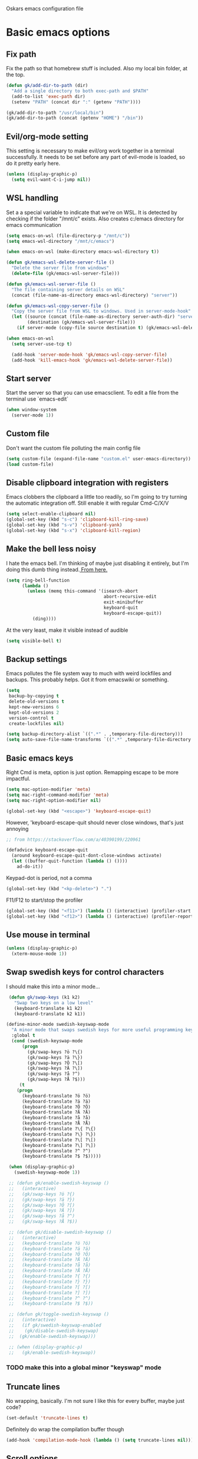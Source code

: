 Oskars emacs configuration file

* Basic emacs options
** Fix path
Fix the path so that homebrew stuff is included. Also my local bin
folder, at the top.

#+BEGIN_SRC emacs-lisp
  (defun gk/add-dir-to-path (dir)
    "Add a single directory to both exec-path and $PATH"
    (add-to-list 'exec-path dir)
    (setenv "PATH" (concat dir ":" (getenv "PATH"))))

  (gk/add-dir-to-path "/usr/local/bin")
  (gk/add-dir-to-path (concat (getenv "HOME") "/bin"))
#+END_SRC

** Evil/org-mode setting
This setting is necessary to make evil/org work together in a terminal
successfully. It needs to be set before any part of evil-mode is
loaded, so do it pretty early here. 

#+BEGIN_SRC emacs-lisp
  (unless (display-graphic-p)
    (setq evil-want-C-i-jump nil))
#+END_SRC

** WSL handling
Set a a special variable to indicate that we're on WSL. It is detected
by checking if the folder "/mnt/c" exists. Also creates c:/emacs
directory for emacs communication

#+BEGIN_SRC emacs-lisp
  (setq emacs-on-wsl (file-directory-p "/mnt/c"))
  (setq emacs-wsl-directory "/mnt/c/emacs")

  (when emacs-on-wsl (make-directory emacs-wsl-directory t))

  (defun gk/emacs-wsl-delete-server-file ()
    "Delete the server file from windows"
    (delete-file (gk/emacs-wsl-server-file)))

  (defun gk/emacs-wsl-server-file ()
    "The file containing server details on WSL"
    (concat (file-name-as-directory emacs-wsl-directory) "server"))

  (defun gk/emacs-wsl-copy-server-file ()
    "Copy the server file from WSL to windows. Used in server-mode-hook"
    (let ((source (concat (file-name-as-directory server-auth-dir) "server"))
          (destination (gk/emacs-wsl-server-file)))
      (if server-mode (copy-file source destination t) (gk/emacs-wsl-delete-server-file))))

  (when emacs-on-wsl
    (setq server-use-tcp t)

    (add-hook 'server-mode-hook 'gk/emacs-wsl-copy-server-file)
    (add-hook 'kill-emacs-hook 'gk/emacs-wsl-delete-server-file))
#+END_SRC

** Start server
Start the server so that you can use emacsclient. To edit a file from
the terminal use `emacs-edit`

#+BEGIN_SRC emacs-lisp
  (when window-system
    (server-mode 1))
#+END_SRC

** Custom file

Don't want the custom file polluting the main config file

#+BEGIN_SRC emacs-lisp
  (setq custom-file (expand-file-name "custom.el" user-emacs-directory))
  (load custom-file)
#+END_SRC   

** Disable clipboard integration with registers
Emacs clobbers the clipboard a little too readily, so I'm going to try
turning the automatic integration off. Still enable it with regular Cmd-C/X/V

#+BEGIN_SRC emacs-lisp
  (setq select-enable-clipboard nil)
  (global-set-key (kbd "s-c") 'clipboard-kill-ring-save)
  (global-set-key (kbd "s-v") 'clipboard-yank)
  (global-set-key (kbd "s-x") 'clipboard-kill-region)
#+END_SRC

** Make the bell less noisy
I hate the emacs bell. I'm thinking of maybe just disabling it
entirely, but I'm doing this dumb thing instead.[[https://www.emacswiki.org/emacs/AlarmBell][ From here.]]

#+BEGIN_SRC emacs-lisp
  (setq ring-bell-function
        (lambda ()
          (unless (memq this-command '(isearch-abort
                                       abort-recursive-edit
                                       exit-minibuffer
                                       keyboard-quit
                                       keyboard-escape-quit))
            (ding))))
#+END_SRC

At the very least, make it visible instead of audible

#+BEGIN_SRC emacs-lisp
  (setq visible-bell t)
#+END_SRC

** Backup settings
Emacs pollutes the file system way to much with weird lockfiles and
backups. This probably helps. Got it from emacswiki or something.

#+BEGIN_SRC emacs-lisp
  (setq
   backup-by-copying t
   delete-old-versions t
   kept-new-versions 6
   kept-old-versions 2
   version-control t
   create-lockfiles nil)

  (setq backup-directory-alist `((".*" . ,temporary-file-directory)))
  (setq auto-save-file-name-transforms `((".*" ,temporary-file-directory t)))
#+END_SRC

** Basic emacs keys
Right Cmd is meta, option is just option. Remapping escape to be more
impactful.

#+BEGIN_SRC emacs-lisp
  (setq mac-option-modifier 'meta)
  (setq mac-right-command-modifier 'meta)
  (setq mac-right-option-modifier nil)

  (global-set-key (kbd "<escape>") 'keyboard-escape-quit)
#+END_SRC

However, 'keyboard-escape-quit should never close windows, that's just
annoying

#+BEGIN_SRC emacs-lisp
  ;; from https://stackoverflow.com/a/40390199/220961

  (defadvice keyboard-escape-quit
    (around keyboard-escape-quit-dont-close-windows activate)
    (let ((buffer-quit-function (lambda () ())))
      ad-do-it))
#+END_SRC

Keypad-dot is period, not a comma 

#+BEGIN_SRC emacs-lisp
  (global-set-key (kbd "<kp-delete>") ".")
#+END_SRC

F11/F12 to start/stop the profiler

#+BEGIN_SRC emacs-lisp
  (global-set-key (kbd "<f11>") (lambda () (interactive) (profiler-start 'cpu)))
  (global-set-key (kbd "<f12>") (lambda () (interactive) (profiler-report) (profiler-stop)))
#+END_SRC

** Use mouse in terminal
#+BEGIN_SRC emacs-lisp
  (unless (display-graphic-p)
    (xterm-mouse-mode 1))
#+END_SRC

** Swap swedish keys for control characters
I should make this into a minor mode...

#+BEGIN_SRC emacs-lisp
    (defun gk/swap-keys (k1 k2)
      "Swap two keys on a low level"
      (keyboard-translate k1 k2)
      (keyboard-translate k2 k1))

   (define-minor-mode swedish-keyswap-mode
     "A minor mode that swaps swedish keys for more useful programming keys"
     :global t
     (cond (swedish-keyswap-mode
         (progn
           (gk/swap-keys ?ö ?\{)
           (gk/swap-keys ?ä ?\})
           (gk/swap-keys ?Ö ?\[)
           (gk/swap-keys ?Ä ?\])
           (gk/swap-keys ?å ?^)
           (gk/swap-keys ?Å ?$)))
        (t
       (progn
         (keyboard-translate ?ö ?ö)
         (keyboard-translate ?ä ?ä)
         (keyboard-translate ?Ö ?Ö)
         (keyboard-translate ?Ä ?Ä)
         (keyboard-translate ?å ?å)
         (keyboard-translate ?Å ?Å)
         (keyboard-translate ?\{ ?\{)
         (keyboard-translate ?\} ?\})
         (keyboard-translate ?\[ ?\[)
         (keyboard-translate ?\] ?\])
         (keyboard-translate ?^ ?^)
         (keyboard-translate ?$ ?$)))))

    (when (display-graphic-p)
      (swedish-keyswap-mode 1))

    ;; (defun gk/enable-swedish-keyswap ()
    ;;   (interactive) 
    ;;   (gk/swap-keys ?ö ?{)
    ;;   (gk/swap-keys ?ä ?})
    ;;   (gk/swap-keys ?Ö ?[)
    ;;   (gk/swap-keys ?Ä ?])
    ;;   (gk/swap-keys ?å ?^)
    ;;   (gk/swap-keys ?Å ?$))

    ;; (defun gk/disable-swedish-keyswap ()
    ;;   (interactive) 
    ;;   (keyboard-translate ?ö ?ö)
    ;;   (keyboard-translate ?ä ?ä)
    ;;   (keyboard-translate ?Ö ?Ö)
    ;;   (keyboard-translate ?Ä ?Ä)
    ;;   (keyboard-translate ?å ?å)
    ;;   (keyboard-translate ?Å ?Å)
    ;;   (keyboard-translate ?{ ?{)
    ;;   (keyboard-translate ?} ?})
    ;;   (keyboard-translate ?[ ?[)
    ;;   (keyboard-translate ?] ?])
    ;;   (keyboard-translate ?^ ?^)
    ;;   (keyboard-translate ?$ ?$))

    ;; (defun gk/toggle-swedish-keyswap ()
    ;;   (interactive)
    ;;   (if gk/swedish-keyswap-enabled
    ;; 	  (gk/disable-swedish-keyswap)
    ;; 	(gk/enable-swedish-keyswap)))

    ;; (when (display-graphic-p)
    ;;   (gk/enable-swedish-keyswap))
#+END_SRC

*** TODO make this into a global minor "keyswap" mode
** Truncate lines
No wrapping, basically. I'm not sure I like this for every buffer,
maybe just code?

#+BEGIN_SRC emacs-lisp
(set-default 'truncate-lines t)
#+END_SRC

Definitely do wrap the compilation buffer though

#+BEGIN_SRC emacs-lisp
  (add-hook 'compilation-mode-hook (lambda () (setq truncate-lines nil)))

#+END_SRC

** Scroll options
Scrolling how I like it. scroll-conservatively makes it so that
scolling across the screen doesn't recenter the line.
#+BEGIN_SRC emacs-lisp

  (setq scroll-conservatively 101)
  (setq scroll-margin 5)

#+END_SRC

** Sentences end in single space.
The default value is insanity.

#+BEGIN_SRC emacs-lisp
  (setq sentence-end-double-space nil)
#+END_SRC

** Fix whitespace before saving
#+BEGIN_SRC emacs-lisp
  ; (add-hook
  ;  'before-save-hook
  ;  (lambda ()
  ;    (when (and (bound-and-true-p evil-mode) (evil-normal-state-p))
  ;      (delete-trailing-whitespace))))
#+END_SRC

*** DONE don't do this if we're in insert state
This combined with "save with defocus has a problem, which is that if
you're in insert state on an empty indented line, ready to start
typing but you switch focus, the indentation disappears (because when
you defocus, it saves, and when it saves, it removes trailing
whitespace)

FIXED: only fix whitespace on defocus when you're in evil-normal-state

** Save on defocus
Save all file-tracking buffers on defocus. Neat!

#+BEGIN_SRC emacs-lisp
  (add-hook 'focus-out-hook (lambda () (save-some-buffers t)))
#+END_SRC

** Use y/n instead of yes / no
Simpler prompt

#+BEGIN_SRC emacs-lisp
  (fset 'yes-or-no-p 'y-or-n-p)
#+END_SRC

** Global auto-revert
Reload files that change on disk, through git or other editors or
whatever.

#+BEGIN_SRC emacs-lisp
  (global-auto-revert-mode t)
#+END_SRC

** Tab settings
Tabs are 4 characters, c offset is 4, and replace tabs with spaces by
default.

#+BEGIN_SRC emacs-lisp
  (setq-default
   tab-width        4
   c-basic-offset   4)
   ;indent-tabs-mode nil)
#+END_SRC

** Compile/recompile with F5

#+BEGIN_SRC emacs-lisp
  (global-set-key (kbd "S-<f5>") 'compile)
  (global-set-key (kbd "<f5>") 'recompile)
#+END_SRC

** Use ivy-mode
#+BEGIN_SRC emacs-lisp
  ;; (ivy-mode t)
#+END_SRC

** Enable recentf
#+BEGIN_SRC emacs-lisp
  (recentf-mode)
#+END_SRC

** Adjust garbage collection settings
When profiling, "Automatic GC" shows up every time with like 20% of
the time. The original GC threshold is like 800kb, which is not very
much. The downside of setting it to a larger value is that each
individual garbage collection might take far longer, even if they are
way less frequent. 

To prevent that, set an idle timer that runs the garbage collection
after 30 seconds of idling. If emacs idles for 30 seconds, it's
probably not in focus (or the computer is locked), so it's fine to run
GC, regardless of how long it takes.

Setting the threshold to 1 gigabyte and running GC in an idle timer
will hopefully both prevent emacs from taking up too much memory, as
well as preventing GC from running while typing. 

#+BEGIN_SRC emacs-lisp
  (setq gc-cons-threshold (* 1024 1024 1024))
  (run-with-idle-timer 15 t #'garbage-collect)
#+END_SRC

** quit-window kills buffers
#+BEGIN_SRC emacs-lisp
;;   (advice-add 'quit-window
;;               :around (lambda (orig-fun &rest r)
;;                         (apply orig-fun '(t))))
#+END_SRC

* Custom functions
** Move lines up/down
Move lines up and down. I usually bind these to Alt+j/k in normal
state. Functions from: [[https://www.emacswiki.org/emacs/MoveLine][EmacsWiki: Move Line]]

#+BEGIN_SRC emacs-lisp
  (defmacro save-column (&rest body)
    `(let ((column (current-column)))
       (unwind-protect
           (progn ,@body)
         (move-to-column column))))
  (put 'save-column 'lisp-indent-function 0)

  (defun gk/move-line-up ()
    (interactive)
    (save-column
      (transpose-lines 1)
      (forward-line -2)))

  (defun gk/move-line-down ()
    (interactive)
    (save-column
      (forward-line 1)
      (transpose-lines 1)
      (forward-line -1)))
#+END_SRC

** Insert empty line
Move line down, inserting an empty line. Usually mapped to RET in
normal state.
#+BEGIN_SRC emacs-lisp
  (defun gk/insert-empty-line (count)
    (interactive "p")
    (save-excursion
      (beginning-of-line)
      (open-line count)))
#+END_SRC

** Kill number and put it into calc
#+BEGIN_SRC emacs-lisp
  (defun gk/kill-number-into-calc ()
    (interactive)
    (save-excursion
      (let ((start (point))
            (end (progn
            (re-search-forward "[0-9]*\\(.[0-9]*\\)?" (line-end-position) t)
                   (point))))
        (kill-region start end)))
    (calc)
    (calc-yank 0))
#+END_SRC

*** DONE make it work for floats
** Show face under cursor
#+BEGIN_SRC emacs-lisp
  (defun gk/face-at-position (pos)
    "Find face at position"
    (or (get-char-property (point) 'read-face-name)
        (get-char-property (point) 'face)))

  (defun gk/what-face (pos)
    "Find out what face is under the cursor"
    (interactive "d")
    (message "%s" (gk/face-at-position pos)))

  (defun gk/customize-face-under-cursor (pos)
    "Customize face under cursor"
    (interactive "d")
    (if-let ((face (gk/face-at-position pos)))
        (customize-face face)
      (message "Can't find face under cursor")))

#+END_SRC

** Compile with make
Run compile with makefile in first ancestor directory with one in it.

#+BEGIN_SRC emacs-lisp
  (defun gk/compile-with-make ()
    "Get folder containing makefile, upwards in hierarchy"
    (interactive)
    (compile (format "make -C %s" (locate-dominating-file "." "Makefile"))))


#+END_SRC

** Change default font sizes
Functions to change the default font size. I don't like emacs default
implementation of this, it changes the font size buffer-locally.

#+BEGIN_SRC emacs-lisp
  (defun gk/increase-default-font-size (&optional step)
    "Increase the default font size"
    (interactive "P")
    (let* ((old-size (face-attribute 'default :height))
           (new-size (+ old-size (or step 10))))

      (set-face-attribute 'default nil :height new-size)

      (message (concat "Default font size is now " (number-to-string new-size)))))

  (defun gk/decrease-default-font-size (&optional step)
    "Decrease the default font size"
    (interactive "P")
    (gk/increase-default-font-size (- 0 (or step 10))))
#+END_SRC

** Rename and move open buffer file
From [[https://stackoverflow.com/a/384346/220961][stack overflow]]: 

#+BEGIN_SRC emacs-lisp
  (defun gk/rename-file-and-buffer (new-name)
    "Renames both current buffer and file it's visiting to NEW-NAME."
    (interactive "sNew name: ")
    (let ((name (buffer-name))
          (filename (buffer-file-name)))
      (if (not filename)
          (message "Buffer '%s' is not visiting a file!" name)
        (if (get-buffer new-name)
            (message "A buffer named '%s' already exists!" new-name)
          (progn
            (rename-file filename new-name 1)
            (rename-buffer new-name)
            (set-visited-file-name new-name)
            (set-buffer-modified-p nil))))))
#+END_SRC

** New buffer with default name
#+BEGIN_SRC emacs-lisp
  (defun gk/new-buffer (&optional template number)
    (interactive)
    (let* ((template (or template "new-buffer-%d"))
           (number (or number 0))
           (name (format template number)))
      (if (get-buffer name)
          (gk/new-buffer template (+ 1 number))
        (progn
          (message (format "Creating new buffer %s" name))
          (switch-to-buffer (get-buffer-create name))))))
#+END_SRC

** Add buffer-local hook
#+BEGIN_SRC emacs-lisp
  (defun gk/add-buffer-local-hook (hook func)
    (interactive "SHook: \naFunction: ")
    (add-hook hook func nil t))
#+END_SRC

* Look options
** Theme
*** Gruvbox
#+BEGIN_SRC emacs-lisp
    (use-package gruvbox-theme
      :ensure t
      :config
      (load-theme 'gruvbox t)

      ;; I don't quite understand why, but if this runs synchronously it
      ;; can't find the faces
      (run-at-time
       1 nil
       (lambda()
         (let ((diff-red    "#650004")
               (diff-green  "#555100")
               (diff-yellow "#5c3c00"))
           (set-face-attribute 'diff-changed nil :background diff-yellow :foreground nil)
           (set-face-attribute 'diff-added   nil :background diff-green  :foreground nil)
           (set-face-attribute 'diff-removed nil :background diff-red    :foreground nil)
           (set-face-attribute 'diff-indicator-changed nil :inherit 'diff-changed)
           (set-face-attribute 'diff-indicator-added   nil :inherit 'diff-added)
           (set-face-attribute 'diff-indicator-removed nil :inherit 'diff-removed)
           (set-face-attribute 'highlight nil :foreground nil :background "#504945")))))
#+END_SRC   

** Faces
The most important setting of all!

#+BEGIN_SRC emacs-lisp
  (set-face-attribute 'default nil :height 200 :foundry "Matt" :family "Triplicate T4c")
  ;; (set-face-attribute 'default nil :height 220 :weight 'thin :foundry "Matt" :family "Operator Mono")
#+END_SRC


Use italics and bold more liberally.

#+BEGIN_SRC emacs-lisp
  (set-face-attribute 'font-lock-type-face nil :slant 'italic)
  (set-face-attribute 'font-lock-comment-face nil :slant 'italic)
  (set-face-attribute 'font-lock-keyword-face nil :weight 'bold)
#+END_SRC

The "outline" faces are what's used for org headlines (at least in
base16 themes), and they inherit from the faces i customized above,
which leads to various org headlines being bold and italic. So,
hard-set these headlines to be regular weight and slant.

#+BEGIN_SRC emacs-lisp
  (set-face-attribute 'outline-1 nil :weight 'normal :slant 'normal)
  (set-face-attribute 'outline-2 nil :weight 'normal :slant 'normal)
  (set-face-attribute 'outline-3 nil :weight 'normal :slant 'normal)
  (set-face-attribute 'outline-4 nil :weight 'normal :slant 'normal)
  (set-face-attribute 'outline-5 nil :weight 'normal :slant 'normal)
  (set-face-attribute 'outline-6 nil :weight 'normal :slant 'normal)
  (set-face-attribute 'outline-7 nil :weight 'normal :slant 'normal)
  (set-face-attribute 'outline-8 nil :weight 'normal :slant 'normal)
#+END_SRC

** GUI
No toolbar or scrollbar. Maybe no fringe?

#+BEGIN_SRC emacs-lisp
  (tool-bar-mode -1)
  (scroll-bar-mode -1)
  ;;(set-face-attribute 'fringe nil :background nil)

  (add-to-list 'default-frame-alist '(ns-transparent-titlebar . t))
  (add-to-list 'default-frame-alist '(ns-appearance . dark)) 
#+END_SRC

Enable relative line numbers

#+BEGIN_SRC emacs-lisp
  (setq-default display-line-numbers 'relative)
#+END_SRC

But no line numbers in magit

#+BEGIN_SRC emacs-lisp
  (add-hook 'magit-pre-display-buffer-hook
            (lambda () (setq display-line-numbers nil)))
#+END_SRC

Highlight current line

#+BEGIN_SRC emacs-lisp
  (global-hl-line-mode t)
#+END_SRC

Start maximized

#+BEGIN_SRC emacs-lisp
  (toggle-frame-maximized)
#+END_SRC

No menu bar
#+BEGIN_SRC emacs-lisp
  (unless (display-graphic-p)
    (menu-bar-mode -1))
#+END_SRC

** Matching parens
Highlight matching parens

#+BEGIN_SRC emacs-lisp
  (show-paren-mode 1)
#+END_SRC

* Packages
** General key binding
Not sure i need this, really. Maybe I should try redoing my keymaps in
an "emacs native" way.

#+BEGIN_SRC emacs-lisp
  (use-package general
    :ensure t)
#+END_SRC

** Company
Company for autocompletion
#+BEGIN_SRC emacs-lisp
  (use-package company
    :ensure t
    :config
    (global-company-mode t)

    ; (add-to-list 'company-backends 'company-files)

    ; (setq company-backends '(company-capf company-files))


    (add-hook 'text-mode-hook (lambda () (company-mode -1)))

    (setq-default company-idle-delay 2)

    ;; Number the candidates (use M-1, M-2 etc to select completions).
    (setq company-show-numbers t)

    ;; Use the tab-and-go frontend.
    ;; Allows TAB to select and complete at the same time.
    ;; (company-tng-configure-default)
    (setq company-frontends
          '(;; company-tng-frontend
            company-pseudo-tooltip-frontend
            company-echo-metadata-frontend)))
#+END_SRC

** Projectile

#+BEGIN_SRC emacs-lisp
  (use-package projectile
    :ensure t
    :config
    (projectile-global-mode +1))
#+END_SRC

** Magit

#+BEGIN_SRC emacs-lisp
  (use-package magit
    :ensure t
    :config
    (setq magit-no-confirm '(stage-all-changes unstage-all-changes))
    (add-to-list 'magit-section-initial-visibility-alist '(stashes . hide)))
#+END_SRC

** which-key

#+BEGIN_SRC emacs-lisp
  (use-package which-key
     :ensure t
     :config (which-key-mode 1))
#+END_SRC

** ledger

#+BEGIN_SRC emacs-lisp
  (use-package ledger-mode
    ;:load-path "~/.emacs.d/extra-packages/ledger-mode"
    :ensure t
    :config
    (when (string-equal system-type "darwin")
      (setq-default ledger-binary-path "/usr/local/bin/ledger"))

    ;; (add-to-list 'evil-motion-state-modes 'ledger-report-mode)
    ;; (add-to-list 'evil-motion-state-modes 'ledger-reconcile-mode)

    (setq ledger-clear-whole-transactions t
          ledger-reconcile-default-commodity "kr"

          ;; ledger-reconcile-buffer-account-max-chars 16
          ledger-reconcile-buffer-line-format "%(date)s %-22(payee)s %-16(account)s %12(amount)s\n"
          ledger-reconcile-buffer-payee-max-chars 20
          ledger-reconcile-default-commodity "kr")

    ;; (add-to-list 'evil-emacs-state-modes 'ledger-mode)
    ;; (add-to-list 'evil-emacs-state-modes 'ledger-reconcile-mode)
    ;; (add-to-list 'evil-emacs-state-modes 'ledger-report-mode)
    )
#+END_SRC

** neotree
#+BEGIN_SRC emacs-lisp
    (use-package neotree
      :ensure t
      :config
      (setq neo-theme (if (display-graphic-p) 'icons 'arrow))
      (setq projectile-switch-project-action 'neotree-projectile-action))
#+END_SRC

** expand-region
Expands region by semantic units

#+BEGIN_SRC emacs-lisp
  (use-package expand-region
    :ensure t
    :config
    (global-set-key (kbd "C-+") 'er/expand-region))
#+END_SRC

** tabnine
Lets try this thing out!

#+BEGIN_SRC emacs-lisp
  (when (display-graphic-p)
    (use-package company-tabnine
      :ensure t
      :config
      (add-to-list 'company-backends #'company-tabnine t)))
#+END_SRC

To install binary, run `M-x company-tabnine-install-binary`

** Telephone line
For the modeline

#+BEGIN_SRC emacs-lisp
  (use-package telephone-line
    :ensure t
    :config

    (defface telephone-line-modified
      '((t (:background "dark blue" :inherit mode-line)))
      "Face for indicating modified buffers"
      :group 'telephone-line)

    (defcustom telephone-line-modified-text
      "*"
      "Text to indicate a buffer is modified"
      :group 'telephone-line
      :type 'string)

    (telephone-line-defsegment* telephone-line-is-modified-segment ()
      (when (buffer-modified-p) telephone-line-modified-text))

    (defun telephone-line-modified-face (active)
      (cond ((not active) 'mode-line-inactive)
            ((buffer-modified-p) 'telephone-line-modified)
            (t 'mode-line)))

    (add-to-list 'telephone-line-faces '(modified . telephone-line-modified-face))

    (setq telephone-line-primary-left-separator 'telephone-line-flat
          telephone-line-secondary-left-separator 'telephone-line-flat
          telephone-line-primary-right-separator 'telephone-line-flat
          telephone-line-secondary-right-separator 'telephone-line-flat)

    (setq telephone-line-lhs
          '((evil telephone-line-evil-tag-segment)
            (modified telephone-line-is-modified-segment)
            (accent telephone-line-vc-segment telephone-line-erc-modified-channels-segment telephone-line-process-segment)
            (nil telephone-line-buffer-segment)))

    (when (display-graphic-p)
      (telephone-line-mode 1)))
#+END_SRC

** Vdiff
#+BEGIN_SRC emacs-lisp
  (use-package vdiff
    :ensure t
    :config
    (setq vdiff-subtraction-fill-char ? )
    (define-key vdiff-mode-map (kbd "C-c") vdiff-mode-prefix-map)

    (use-package vdiff-magit
      :ensure t
      :config
      (define-key magit-mode-map "e" 'vdiff-magit-dwim)
      (define-key magit-mode-map "E" 'vdiff-magit)
      (transient-suffix-put 'magit-dispatch "e" :description "vdiff (dwim)")
      (transient-suffix-put 'magit-dispatch "e" :command 'vdiff-magit-dwim)
      (transient-suffix-put 'magit-dispatch "E" :description "vdiff")
      (transient-suffix-put 'magit-dispatch "E" :command 'vdiff-magit)))

#+END_SRC

** Hydra
#+BEGIN_SRC emacs-lisp
  (use-package hydra
    :ensure t
    :config
    (defhydra hydra-zoom (global-map "<f6>")
      "zoom"
      ("j" gk/increase-default-font-size)
      ("k" gk/decrease-default-font-size)))
#+END_SRC

** flycheck
#+BEGIN_SRC emacs-lisp
    (use-package flycheck
      :ensure t
      :config
      (add-hook 'prog-mode-hook #'flycheck-mode))
#+END_SRC

* Helm
#+BEGIN_SRC emacs-lisp
  (use-package helm
    :ensure t
    :config

    (general-define-key
     "M-x"     'helm-M-x
     "C-M-x"   'execute-extended-command
     "C-h a"   'helm-apropos
     "C-x b"   'helm-mini)

    (use-package helm-ls-git
      :ensure t)

    (defun helm-rg-git-root (arg)
      "Run helm-do-grep-ag in git root level, if there is one, otherwise default-directory"
      (interactive "P")
      (let* ((git-root (magit-toplevel))
             (directory (if git-root git-root default-directory)))
        (helm-grep-ag directory arg)))

    (setq helm-grep-ag-command
          "rg --color=always --smart-case --no-heading --line-number %s %s %s")

    (defhydra hydra-helm (:hint nil :color pink)
      "
                                                                            ╭──────┐
     Navigation   Other  Sources     Mark             Do             Help   │ Helm │
    ╭───────────────────────────────────────────────────────────────────────┴──────╯
          ^_k_^         _K_       _p_   [_m_] mark         [_v_] view         [_H_] helm help
          ^^↑^^         ^↑^       ^↑^   [_t_] toggle all   [_d_] kill         [_s_] source help
      _h_ ←   → _l_     _c_       ^ ^   [_u_] unmark all   [_f_] follow: %(helm-attr 'follow)
          ^^↓^^         ^↓^       ^↓^    ^ ^               [_y_] yank selection
          ^_j_^         _J_       _n_    ^ ^               [_w_] toggle windows
    --------------------------------------------------------------------------------
          "
      ("<tab>" helm-keyboard-quit "back" :exit t)
      ("<escape>" nil "quit")
      ("\\" (insert "\\") "\\" :color blue)
      ("h" helm-beginning-of-buffer)
      ("j" helm-next-line)
      ("k" helm-previous-line)
      ("l" helm-end-of-buffer)
      ("g" helm-beginning-of-buffer)
      ("G" helm-end-of-buffer)
      ("n" helm-next-source)
      ("p" helm-previous-source)
      ("K" helm-scroll-other-window-down)
      ("J" helm-scroll-other-window)
      ("c" helm-recenter-top-bottom-other-window)
      ("m" helm-toggle-visible-mark)
      ("t" helm-toggle-all-marks)
      ("u" helm-unmark-all)
      ("H" helm-help)
      ("s" helm-buffer-help)
      ("v" helm-execute-persistent-action)
      ("d" helm-buffer-run-kill-persistent)
      ("y" helm-yank-selection)
      ("w" helm-toggle-resplit-and-swap-windows)
      ("f" helm-follow-mode))

    (define-key helm-map (kbd "C-k") 'hydra-helm/body))
#+END_SRC

* Evil mode
** Keymaps
#+BEGIN_SRC emacs-lisp
  (defun evil-set-keys ()
    (general-define-key
     :states 'normal
     ",s"                'mark-whole-buffer
     ",f"                'helm-find-files
     ",p"                'helm-ls-git-ls
     ",b"                'helm-mini
     ",m"                'magit-status
     ",g"                'helm-rg-git-root  ; defined in helm section
     ",k"                'kill-this-buffer
     ",h"                'helm-apropos
     ",c"                'gk/kill-number-into-calc
     "√"                 'gk/move-line-down
     "ª"                 'gk/move-line-up
     "M-p"               'evil-paste-increment-and-yank
     "S"                 'evil-stamp
     "+"                 'flycheck-next-error
     "-"                 'flycheck-previous-error
     "<deletechar>"      'clear-line
     "<left>"            'evil-window-left
     "<right>"           'evil-window-right
     "<up>"              'evil-window-up
     "<down>"            'evil-window-down
     "<backspace>"       'evil-ex-nohighlight
     "RET"               'gk/insert-empty-line
     "z"                 'save-buffer
     "SPC"               'helm-M-x)

    (general-define-key
     :states 'visual
     "gc"   'comment-region
     "gC"   'uncomment-region)

    (general-define-key
     :keymaps 'org-agenda-mode-map
     "j" 'evil-next-line
     "k" 'evil-previous-line))


    (add-hook 'evil-mode-hook 'evil-set-keys)
#+END_SRC

** Search module
Makes gn motion work in cgn/dgn
#+BEGIN_SRC emacs-lisp
  (setq evil-search-module 'evil-search)
#+END_SRC

** Use j/k to get out of insert mode
This works badly, so i'm disabling it for now. Since caps-lock has
been mapped to escape, it's no longer really needed as much.
#+BEGIN_SRC emacs-lisp
  ;(add-hook 'evil-mode-hook
  ; (lambda ()
  ;   (use-package evil-escape
  ;     :ensure t
  ;     :config
  ;     (evil-escape-mode t)
  ;     (setq-default evil-escape-key-sequence "jk"))))
#+END_SRC

** Alignment operator
#+BEGIN_SRC emacs-lisp
  (add-hook 'evil-mode-hook
   (lambda ()
     (use-package evil-lion
       :ensure t
       :config
       (evil-lion-mode t))))
#+END_SRC

** Stamp command
#+BEGIN_SRC emacs-lisp
  (add-hook 'evil-mode-hook (lambda ()
  (evil-define-command evil-stamp ()
	"Replace word with latest yank"
	(interactive)
	(evil-with-single-undo
	  (save-excursion
		  (kill-word 1)
		  (evil-paste-from-register ?0))))))
#+END_SRC

** Paste line and bump first number

#+BEGIN_SRC emacs-lisp
  (defun increment-first-number-in-line (inc)
    "Increment the first number in a line"
    (interactive "p")
    (save-match-data
      (save-excursion
        (let* ((match-number (lambda () (string-to-number (match-string 0))))
               (increment-match (lambda () (+ (or inc 1) (funcall match-number)))))
          (move-beginning-of-line nil)
          (cond ((re-search-forward "-?[0-9]+" (point-at-eol) t)
                 (replace-match (number-to-string (funcall increment-match)))))))))

(add-hook 'evil-mode-hook (lambda ()
  (evil-define-command evil-paste-increment-and-yank (repeat)
    "Paste, increment the first number in line, then yank again"
    (interactive "p")
    (evil-with-single-undo
      (save-excursion (evil-paste-after repeat))
      (dotimes (i repeat)
        (next-line)
        (increment-first-number-in-line (+ i 1)))
      (call-interactively 'evil-yank-line)))
))
#+END_SRC

*** TODO bump all numbers in line
** Delete to clear a line
#+BEGIN_SRC emacs-lisp
  (defun clear-line ()
    "Clear entire current line"
    (interactive)
    (move-beginning-of-line 1)
    (kill-line))
#+END_SRC

** Indent text object
Creates a new text object for indents, with keys ii and ai (i.e. dii,
vii, cii, etc)

#+BEGIN_SRC emacs-lisp
  (add-hook 'evil-mode-hook
            (lambda ()
              (use-package evil-indent-plus
                :ensure t
                :config
                (evil-indent-plus-default-bindings))))
#+END_SRC

** Load it
#+BEGIN_SRC emacs-lisp
  (use-package evil
    :ensure t
    :config

	(use-package evil-magit :ensure t)
    
(evil-mode t))
#+END_SRC

* Org mode
Org mode folders
#+BEGIN_SRC emacs-lisp
   (setq org-directory           "~/Dropbox (Personal)/Org"
         org-archive-location    "~/Dropbox (Personal)/Org/archive.org::* Archive"
         org-default-notes-file  "~/Dropbox (Personal)/Org/todo.org"
         org-default-agenda-file "~/Dropbox (Personal)/Org/todo.org"
         org-agenda-files        '("~/Dropbox (Personal)/Org/todo.org")
         org-agenda-window-setup 'current-window)
#+END_SRC

Initialize babel (do i need to do this?)

#+BEGIN_SRC emacs-lisp
  (org-babel-do-load-languages
   'org-babel-load-languages
   '((R . t)
     (emacs-lisp . t)
     (gnuplot . t)
     (python . t)
     (ledger . t)
     (shell . t)))
#+END_SRC

Don't ask for confirmation to execute stuff

#+BEGIN_SRC emacs-lisp
  (setq org-confirm-babel-evaluate nil        ;; for running code blocks
        org-confirm-elisp-link-function nil   ;; for elisp links
        org-confirm-shell-link-function nil)  ;; for shell links
#+END_SRC

** Agenda
Show two weeks in agenda
#+BEGIN_SRC emacs-lisp
  (setq org-agenda-span 14)

  (defun gk/redo-agenda-buffers ()
    "Redo all agenda buffers"
    (interactive)
    (dolist (buffer (buffer-list))
      (with-current-buffer buffer
        (when (derived-mode-p 'org-agenda-mode) 
          (org-agenda-redo)))))

  ;; (add-hook 'org-mode-hook
  ;; 		  (lambda () (add-hook 'after-save-hook #'gk/redo-agenda-buffers nil t))
#+END_SRC

** Capture
I should start using this at some point!
*** Key binding
#+BEGIN_SRC emacs-lisp
  (general-define-key
   "C-c c" 'org-capture)
#+END_SRC

*** Templates
#+BEGIN_SRC emacs-lisp

#+END_SRC

** Evil
Better evil integration

#+BEGIN_SRC emacs-lisp
  (use-package evil-org
    :ensure t
    :after org
    :config
    (add-hook 'org-mode-hook 'evil-org-mode)
    (add-hook 'evil-org-mode-hook
              (lambda ()
                (evil-org-set-key-theme))))
#+END_SRC

Don't evil-autoindent in org
#+BEGIN_SRC emacs-lisp
  (add-hook 'org-mode-hook (lambda () (setq evil-auto-indent nil)))
#+END_SRC

Alt+j/k moves lines in evil mode, in org mode it moves headings
#+BEGIN_SRC emacs-lisp
  (general-define-key
   :states 'normal
   :keymaps 'org-mode-map
   "√"          'org-metadown
   "ª"          'org-metaup)
#+END_SRC

ö/ä is paragraph motion in evil mode, Ö/Ä is heading motion in evil
mode.

#+BEGIN_SRC emacs-lisp
  (general-define-key
   :states '(motion visual)
   :keymaps 'org-mode-map
   "Ö" 'outline-previous-visible-heading
   "Ä" 'outline-next-visible-heading)
#+END_SRC
** Keys
#+BEGIN_SRC emacs-lisp
  (general-define-key
   :keymaps 'org-mode-map
   "<C-M-return>" 'org-insert-heading-after-current)

  (general-define-key
   :keymaps 'org-src-mode-map
   :states 'normal
   "z" 'org-edit-src-exit)

#+END_SRC

** Fontify source code
#+BEGIN_SRC emacs-lisp
  (setq org-src-fontify-natively t)
#+END_SRC

** Bullets
#+BEGIN_SRC emacs-lisp
  (use-package org-bullets
    :ensure t
    :config
    (add-hook 'org-mode-hook 'org-bullets-mode))
#+END_SRC

** Indent
#+BEGIN_SRC emacs-lisp
  (add-hook 'org-mode-hook 'org-indent-mode)
#+END_SRC

** Auto-fill
#+BEGIN_SRC emacs-lisp
  (add-hook 'org-mode-hook 'auto-fill-mode)
#+END_SRC

** Trello
#+BEGIN_SRC emacs-lisp
  ; (use-package org-trello
  ;   :ensure t
  ;   :config
  ;   (setq org-trello-files '("~/Dropbox/Org/Trello/alfie3.org"))
  ;   (add-hook 'org-trello-mode-hook (lambda () (setq truncate-lines nil))))
#+END_SRC

** Add pdflatex to path
#+BEGIN_SRC emacs-lisp
  (setenv "PATH" (concat (getenv "PATH") ":/Library/TeX/texbin"))
#+END_SRC

** Reveal

* Languages
** Indentation
#+BEGIN_SRC emacs-lisp
  (c-set-offset 'arglist-intro '+)
  (c-set-offset 'inline-open '0)
  (c-set-offset 'arglist-cont '0)
  (c-set-offset 'arglist-cont-nonempty '+)
  (c-set-offset 'arglist-close '+)

#+END_SRC

** C#
#+BEGIN_SRC emacs-lisp
  (use-package csharp-mode
    :ensure t)
#+END_SRC

** C
"Linux" style for the braces, and basic offset of 4

#+BEGIN_SRC emacs-lisp
  (setq c-default-style "linux"
        c-basic-offset 4)
#+END_SRC

** C++
C/C++ language server
#+BEGIN_SRC emacs-lisp
  ;; (use-package lsp-mode
  ;;   :ensure t
  ;;   :config

  ;;   ;; (use-package company-lsp
  ;;   ;;   :ensure t
  ;;   ;;   :config
  ;;   ;;   (add-to-list 'company-backends 'company-lsp))

  ;;   (use-package flycheck
  ;;     :ensure t)
  ;;   ;; (use-package flycheck
  ;;   ;;   :ensure t
  ;;   ;;   :config
  ;;     ;; (use-package lsp-ui
  ;;     ;;   :ensure t
  ;;     ;;   :config
  ;;     ;;   (add-hook 'lsp-mode-hook 'lsp-ui-mode)))

  ;;   (add-hook 'c++-mode-hook #'lsp)
  ;;   (add-hook 'c-mode-hook #'lsp))
#+END_SRC

** Shaderlab
#+BEGIN_SRC emacs-lisp
  (use-package shader-mode
    :ensure t
    :config
    (add-to-list 'auto-mode-alist '("\\.shader\\'" . shader-mode))
    (add-to-list 'auto-mode-alist '("\\.compute\\'" . shader-mode)))

#+END_SRC

** Emacs Lisp

Eval and print with M-ret and S-ret. Not sure if this is such a good
idea, but it's neat sometimes.
#+BEGIN_SRC emacs-lisp
  (defun evil-eval-and-print-sexp ()
    (interactive)
    (evil-append 1 0 nil)
    (eval-print-last-sexp)
    (evil-normal-state))

  (general-define-key
   :keymaps '(lisp-interaction-mode-map emacs-lisp-mode-map)
   :states '(normal insert)
   "<M-return>" 'evil-eval-and-print-sexp
   "<S-return>" 'eval-last-sexp)
#+END_SRC

** Lua
Add lua mode

#+BEGIN_SRC emacs-lisp
  (use-package lua-mode
    :ensure t
    :config
    (add-hook 'lua-mode-hook (lambda () (setq indent-tabs-mode t))))
#+END_SRC

Lua prettyprinter. Requires that lua is installed, as well as the
inspect luarocks package

#+BEGIN_SRC emacs-lisp
  (defun gk/lua-pretty-print (&optional b e)
    (interactive)
    (if mark-active
        (gk/lua-pretty-print-region (region-beginning) (region-end))
      (save-excursion
        (set-mark (point-at-bol))
        (goto-char (point-at-eol))
        (gk/lua-pretty-print-region (region-beginning) (region-end)))))


    (defun gk/lua-pretty-print-region (&optional start end)
      (interactive "r")
      (let* ((lua-code
              (concat "inspect = require 'inspect'\n"
                      "local input = io.read('*a')\n"
                      "local table, err = load('x = {' .. input .. '}; return x[1]');\n"
                      "if err then\n"
                      "  io.write(input)\n"
                      "else\n"
                      "  io.write(inspect(table()))\n"
                      "end\n"))
             (command (concat "lua -e \"" lua-code "\"")))
        (shell-command-on-region start end command t t)
        (indent-region start end)))
#+END_SRC

** Scheme
#+BEGIN_SRC emacs-lisp
  (use-package paredit
    :ensure t
    :config
    (add-hook 'scheme-mode-hook 'paredit-mode))

  (use-package evil-cleverparens
    :ensure t
    :config
    (add-hook 'scheme-mode-hook 'evil-cleverparens-mode))
#+END_SRC

* Cotton stuff
** Show cotton logs
#+BEGIN_SRC emacs-lisp
  (defun gk/cotton-directory ()
    (if (string-equal system-type "darwin")
        "/Users/oskar.sigvardsson/Desktop/Cotton Juce 5 Logs/"
        "/mnt/c/Users/Oskar Sigvardsson/Desktop/Cotton Juce 5 Logs/"))

  (defun gk/latest-cotton-log-file ()
    (let* ((directory (gk/cotton-directory))
           (files (directory-files directory))
           (latest-file (seq-reduce (lambda (a b) (if (string< a b) b a)) files "")))
      (concat directory latest-file)))

  (defun gk/open-cotton-log-file ()
    (interactive)
    (find-file (gk/latest-cotton-log-file)))

  (defun gk/show-cotton-log ()
    (interactive)
    (find-file (gk/latest-cotton-log-file))
    (read-only-mode t)
    (end-of-buffer t)
    (auto-revert-tail-mode t))
#+END_SRC
** Exclude cotton logs from recentf
#+BEGIN_SRC emacs-lisp
  (add-to-list 'recentf-exclude ".*Cotton Juce 5 Logs.*")
#+END_SRC
** Remove clang from company
Really slow on cotton files, and it doesn't work anyway. I should find
a way to fix that...

#+BEGIN_SRC emacs-lisp
  (setq company-backends (delete 'company-clang company-backends))
#+END_SRC
* Start-up
** Split window into default buffers
#+BEGIN_SRC emacs-lisp
  (setq inhibit-splash-screen t
        inhibit-startup-message t
        inhibit-startup-echo-area-message t)

  (defun default-window-setup ()
    (interactive)
    (if (display-graphic-p)
        (progn
          (delete-other-windows)
          (split-window-right)
          ;;(switch-to-buffer "*scratch*")
          (find-file org-default-notes-file)
          (other-window 1 nil)
          (org-agenda-list)
          ;;(switch-to-buffer "*scratch*")
          (other-window 1 nil))
      (progn
        (delete-other-windows)
        (switch-to-buffer "*scratch*"))))

  (default-window-setup)
#+END_SRC

